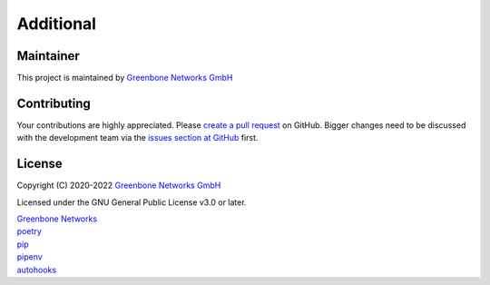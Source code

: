 .. other::

Additional
==========

Maintainer
^^^^^^^^^^

This project is maintained by `Greenbone Networks GmbH <https://www.greenbone.net/>`_

Contributing
^^^^^^^^^^^^

Your contributions are highly appreciated. Please
`create a pull request <https://github.com/greenbone/pontos/pulls>`_
on GitHub. Bigger changes need to be discussed with the development team via the
`issues section at GitHub <https://github.com/greenbone/pontos/issues>`_
first.

License
^^^^^^

Copyright (C) 2020-2022 `Greenbone Networks GmbH <https://www.greenbone.net/>`_

Licensed under the GNU General Public License v3.0 or later.

| `Greenbone Networks <https://www.greenbone.net/>`_
| `poetry <https://python-poetry.org/>`_
| `pip <https://pip.pypa.io/>`_
| `pipenv <https://pipenv.pypa.io/>`_
| `autohooks <https://github.com/greenbone/autohooks>`_

